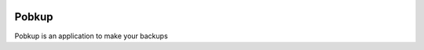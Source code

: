 .. image:: icons/icon.png
============
Pobkup
============
Pobkup is an application to make your backups
